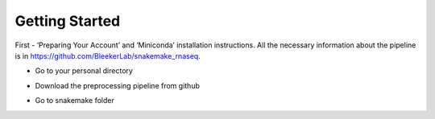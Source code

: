 Getting Started
###############

First - ‘Preparing Your Account’ and ‘Miniconda’ installation instructions. All the necessary information about the pipeline is in https://github.com/BleekerLab/snakemake_rnaseq. 


* Go to your personal directory
.. code-block::	shell
    cd ~/personal

* Download the preprocessing pipeline from github
.. code-block::	shell
    git clone https://github.com/BleekerLab/snakemake_rnaseq

* Go to snakemake folder
.. code-block::	shell
    cd snakemake_rnaseq/

